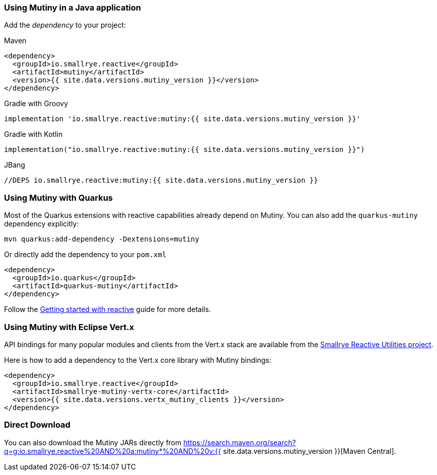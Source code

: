 :page-layout: getting-started
:page-title: Getting Started with Mutiny
:page-desc: To start using Mutiny, you just need to drop a JAR in your classpath
:page-next: Creating Unis
:page-next-href: /getting-started/creating-unis
:page-liquid: 

[[dependency]]
=== Using Mutiny in a Java application

Add the _dependency_ to your project:

.Maven
[source, xml]
----
<dependency>
  <groupId>io.smallrye.reactive</groupId>
  <artifactId>mutiny</artifactId>
  <version>{{ site.data.versions.mutiny_version }}</version>
</dependency>
----

.Gradle with Groovy
[source, text]
----
implementation 'io.smallrye.reactive:mutiny:{{ site.data.versions.mutiny_version }}'
----

.Gradle with Kotlin
[source, kotlin]
----
implementation("io.smallrye.reactive:mutiny:{{ site.data.versions.mutiny_version }}")
----

.JBang
[source, java]
----
//DEPS io.smallrye.reactive:mutiny:{{ site.data.versions.mutiny_version }}
----

[[quarkus]]
=== Using Mutiny with Quarkus

Most of the Quarkus extensions with reactive capabilities already depend on Mutiny.
You can also add the `quarkus-mutiny` dependency explicitly:

[source, bash]
----
mvn quarkus:add-dependency -Dextensions=mutiny
----

Or directly add the dependency to your `pom.xml`

[source, xml]
----
<dependency>
  <groupId>io.quarkus</groupId>
  <artifactId>quarkus-mutiny</artifactId>
</dependency>
----

Follow the https://quarkus.io/guides/getting-started-reactive[Getting started with reactive] guide for more details.

[[vertx]]
=== Using Mutiny with Eclipse Vert.x

API bindings for many popular modules and clients from the Vert.x stack are available from the https://github.com/smallrye/smallrye-reactive-utils[Smallrye Reactive Utilities project].

Here is how to add a dependency to the Vert.x core library with Mutiny bindings:

[source, xml]
----
<dependency>
  <groupId>io.smallrye.reactive</groupId>
  <artifactId>smallrye-mutiny-vertx-core</artifactId>
  <version>{{ site.data.versions.vertx_mutiny_clients }}</version>
</dependency>
----


[[download]]
=== Direct Download

You can also download the Mutiny JARs directly from https://search.maven.org/search?q=g:io.smallrye.reactive%20AND%20a:mutiny*%20AND%20v:{{ site.data.versions.mutiny_version }}[Maven Central].